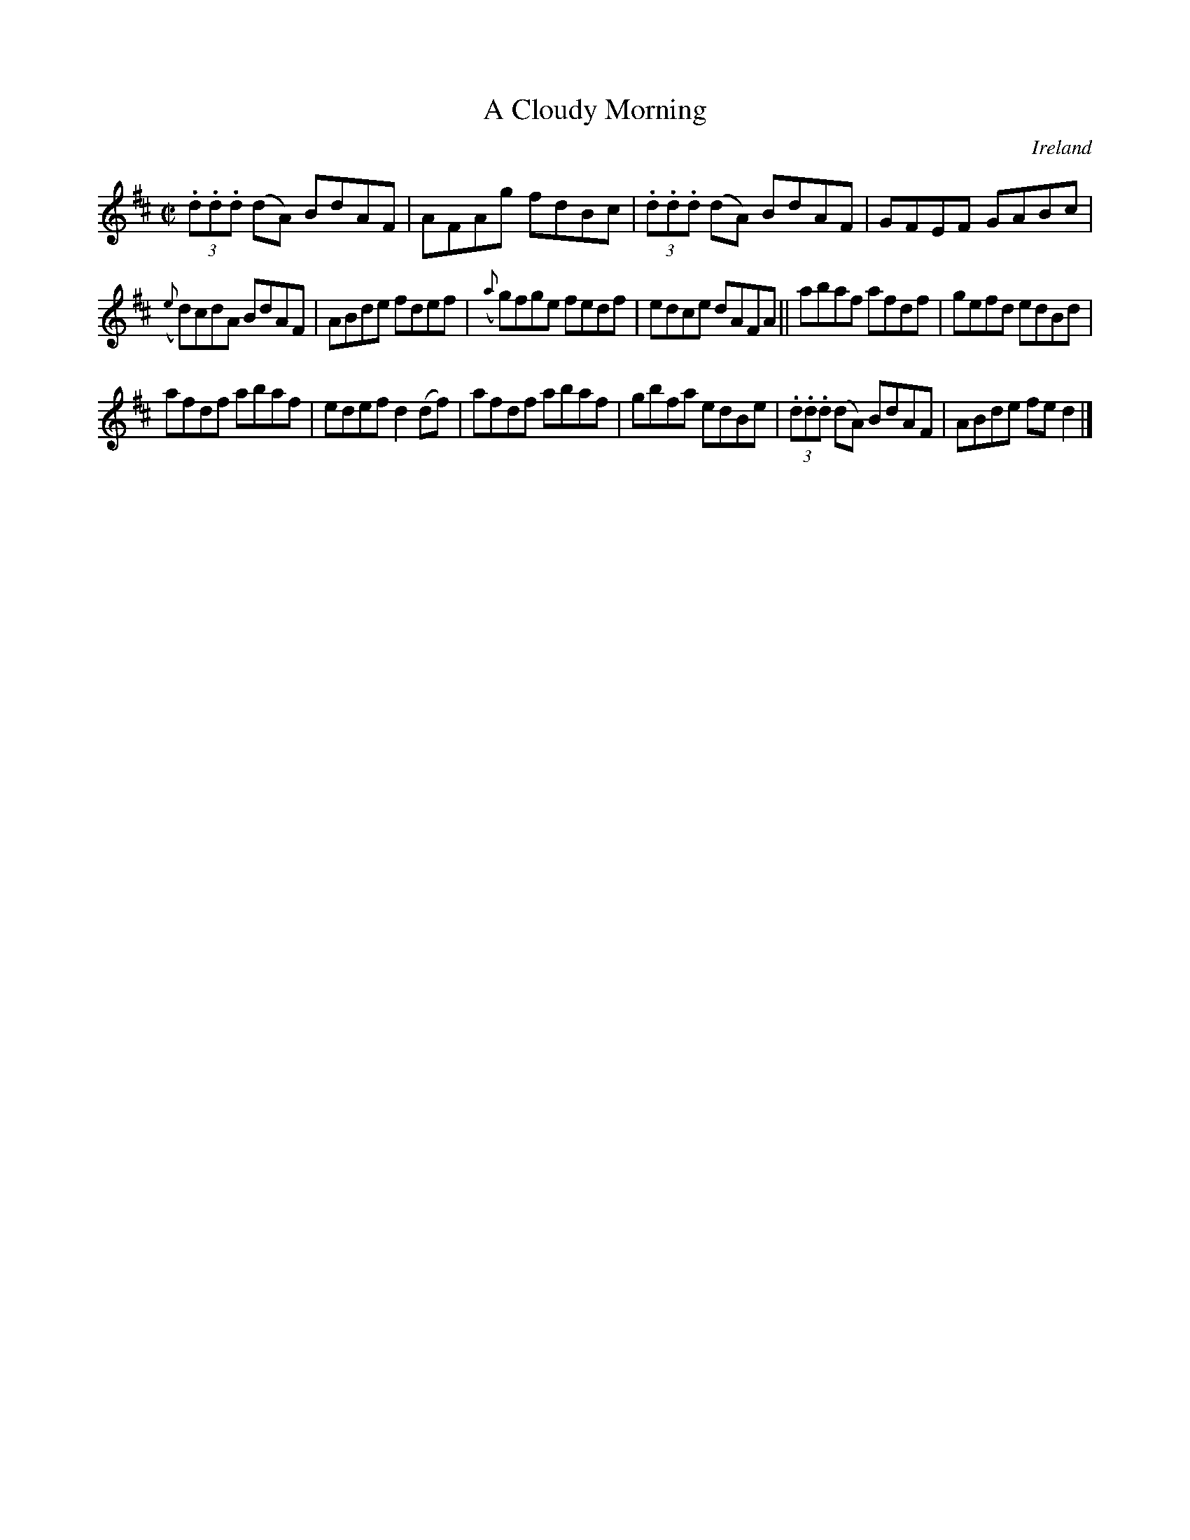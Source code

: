 X:592
T:A Cloudy Morning
N:anon.
O:Ireland
B:Francis O'Neill: "The Dance Music of Ireland" (1907) no. 592
R:Reel
Z:Transcribed by Frank Nordberg - http://www.musicaviva.com
N:Music Aviva - The Internet center for free sheet music downloads
M:C|
L:1/8
K:D
(3.d.d.d (dA) BdAF|AFAg fdBc|(3.d.d.d (dA) BdAF|GFEF GABc|
({e}d)cdA BdAF|ABde fdef|({a}g)fge fedf|edce dAFA||abaf afdf|gefd edBd|
afdf abaf|edef d2(df)|afdf abaf|gbfa edBe|(3.d.d.d (dA) BdAF|ABde fed2|]
